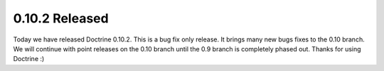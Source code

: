0.10.2 Released
===============

Today we have released Doctrine 0.10.2. This is a bug fix only
release. It brings many new bugs fixes to the 0.10 branch. We will
continue with point releases on the 0.10 branch until the 0.9
branch is completely phased out. Thanks for using Doctrine :)



.. author:: jwage 
.. categories:: Release
.. tags:: none
.. comments::
